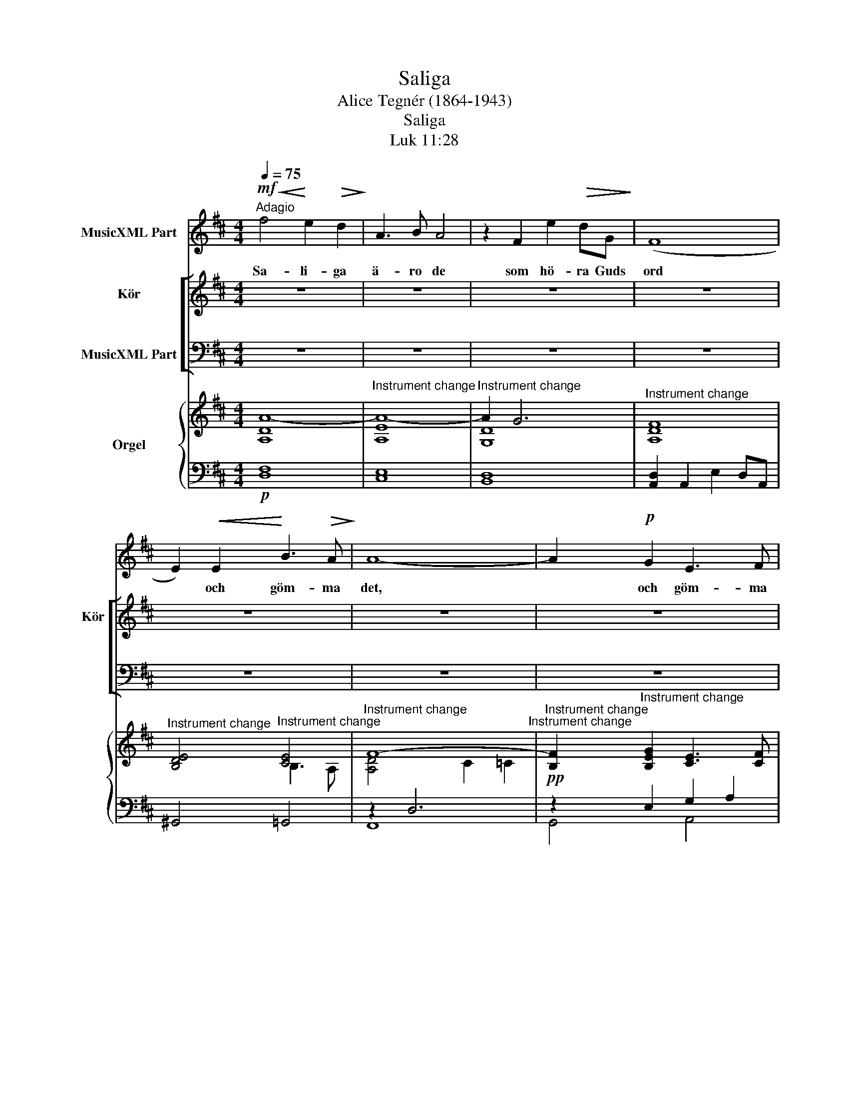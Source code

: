 X:1
T:Saliga
T:Alice Tegnér (1864-1943)
T:Saliga
T:Luk 11:28
%%score 1 [ ( 2 3 ) ( 4 5 ) ] { ( 6 8 ) | ( 7 9 ) }
L:1/8
Q:1/4=75
M:4/4
K:D
V:1 treble nm="MusicXML Part"
V:2 treble nm="Kör" snm="Kör"
V:3 treble 
V:4 bass nm="MusicXML Part"
V:5 bass 
V:6 treble nm="Orgel"
V:8 treble 
V:7 bass 
V:9 bass 
V:1
"^Adagio"!mf!!<(! f4!<)! e2!>(! d2!>)! | A3 B A4 | z2 F2 e2!>(! dG!>)! | (F8 | %4
w: Sa- li- ga|ä- ro de|som hö- ra Guds|ord|
 E2)!<(! E2!<)! B3!>(! A!>)! | A8- | A2!p! G2 E3 F | F6 z2 || z8 | z8 | z8 | z8 | z8 | z8 | z8 | %15
w: * och göm- ma|det,|* och göm- ma|det,||||||||
 z8 | z8 | z8 | z8 | z8 |] %20
w: |||||
V:2
 z8 | z8 | z8 | z8 | z8 | z8 | z8 | z8 ||!<(!!>(! f4!>)! e2 d2!<)! | A3 B A4- | %10
w: ||||||||||
w: |||||||||ä- ro de|
 A2!<(! G2 e2!<)! d!>(!G!>)! | F8 | E2 E2 B3 A | A8- | A2 G2 E3 D | D6 z2 |!mf! [FA]6 [FA]2 | %17
w: |||||||
w: ||* * göm- ma|det,||||
 [FA]6 z2 | z8 | z8 |] %20
w: |||
w: |||
V:3
 x8 | x8 | x8 | x8 | x8 | x8 | x8 | x8 || F4 G2 A2 | E6!>(! E2!>)! | D2 D2 G2 GE | D8- | D2 E2 E4 | %13
w: ||||||||Sa- li- ga|ä- ro|de som hö- ra Guds|ord,|* och göm-|
 D2 D2 C2 =C2 | B,2 E2 C3 A, | A,6 x2 | D6 D2 | D6 x2 | x6 x2 | x8 |] %20
w: ma och göm- ma|det, och göm- ma|det.|Sa- li-|ga|||
V:4
 z8 | z8 | z8 | z8 | z8 | z8 | z8 | z8 ||!f! A,4 C2 D2 | E6 C2 | D2 D2 D4 | D2 A,2 E2 DA, | %12
w: ||||||||||* * hö-|ra som hö- ra Guds|
!p! B,4 C4 | A,2 (A,4 D2) | D2!pp! B,2 G,3 F, | F,6 z2 | z8 | z8!pp! | [A,D]6 [A,D]2 | [A,D]6 z2 |] %20
w: ord och|göm- ma *|det, * * *||||||
V:5
 x8 | x8 | x8 | x8 | x8 | x8 | x8 | x8 || D,4 E,2 F,2 | C,6 C,2 | B,,2 B,,2 _B,,4 | A,,8 | %12
w: ||||||||||||
w: ||||||||||* * hö-|ra|
 ^G,,2 G,,2 =G,,4 | F,,8 | G,,2 G,,2 A,,3 D, | D,6 x2 | x8 | x8 | [D,F,]6 [D,F,]2 | [D,F,]6 x2 |] %20
w: ||||||||
w: or- det och|göm-|ma och göm- ma||||||
V:6
 [A,DA-]8 |"^Instrument change" [A,EA-]8 |"^Instrument change" A2 G6 | %3
"^Instrument change" [A,DF]8 |"^Instrument change" [B,DE]4"^Instrument change" [CE]4 | %5
"^Instrument change" F8-"^Instrument change" | %6
"^Instrument change" [B,F]2"^Instrument change" [B,EG]2 [CE]3 [CF] | %7
"^Instrument change" [A,DF]8"^Instrument change" || z8 | z8 | z8 | z8 | z8 | z8 | z8 | %15
"^Instrument change" z2"^Instrument change" [DF]2 [FA]2 [Ad]2 |"^Instrument change" f4 e2 d2 | %17
"^Instrument change" A3"^Instrument change" B A4 | %18
"^Instrument change" F4"^Instrument change" E2 D2 | %19
"^Instrument change" A,3"^Instrument change" B, A,4 |] %20
V:7
!p! [D,F,]8 | [C,E,]8 | [B,,D,]8 | [A,,D,]2 A,,2 E,2 D,A,, | ^G,,4 =G,,4 | z2 D,6 | %6
!pp! z2 E,2 G,2 A,2 |!<(! x8!<)! || z8 | z8 | z8 | z8 | z8 | z8 | z8 | z2 A,2 D2 F2 | [DF]8- | %17
 [DF]8 | [D,,A,,D,F,A,]8- | [D,,A,,D,F,A,]8 |] %20
V:8
 x8 | x8 | [G,D]8 | x8 | x4 B,3 A, | [A,D]4 C2 =C2 | x8 | x8 || x8 | x8 | x8 | x8 | x8 | x8 | x8 | %15
 x8 | x8 | x8 | x8 | x8 |] %20
V:9
 x8 | x8 | x8 | x8 | x8 | F,,8 | G,,4 A,,4 | D,,2 A,,2 D,2 F,2 || x8 | x8 | x8 | x8 | x8 | x8 | %14
 x8 | x2 D,6 | x8 | x8 | x8 | x8 |] %20

